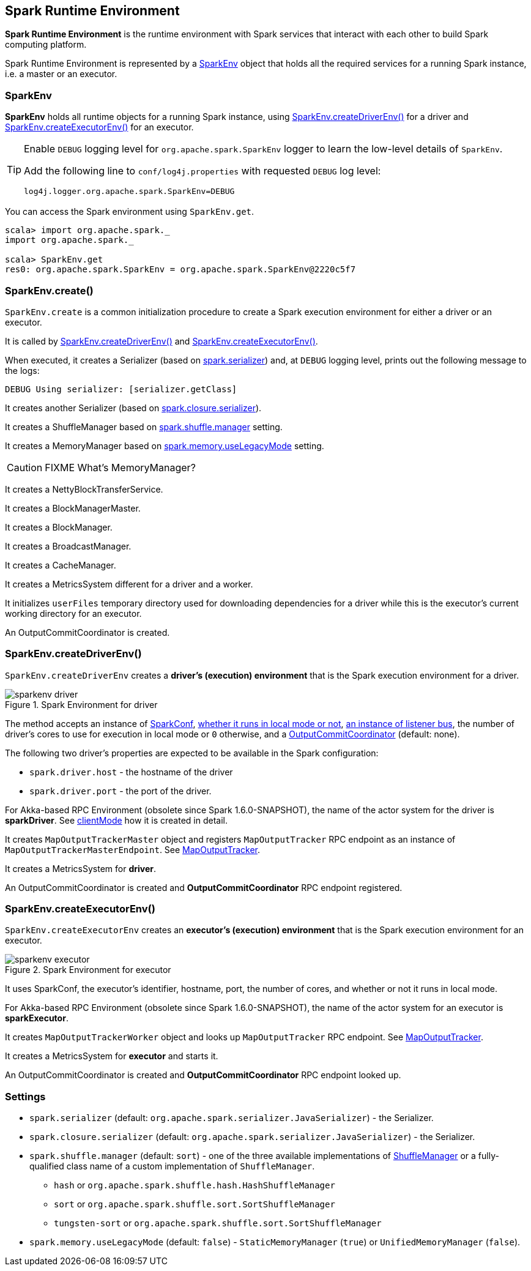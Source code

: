 == Spark Runtime Environment

*Spark Runtime Environment* is the runtime environment with Spark services that interact with each other to build Spark computing platform.

Spark Runtime Environment is represented by a <<SparkEnv, SparkEnv>> object that holds all the required services for a running Spark instance, i.e. a master or an executor.

=== [[SparkEnv]] SparkEnv

*SparkEnv* holds all runtime objects for a running Spark instance, using <<createDriverEnv, SparkEnv.createDriverEnv()>> for a driver and <<createExecutorEnv, SparkEnv.createExecutorEnv()>> for an executor.

[TIP]
====
Enable `DEBUG` logging level for `org.apache.spark.SparkEnv` logger to learn the low-level details of `SparkEnv`.

Add the following line to `conf/log4j.properties` with requested `DEBUG` log level:

```
log4j.logger.org.apache.spark.SparkEnv=DEBUG
```
====

You can access the Spark environment using `SparkEnv.get`.

```
scala> import org.apache.spark._
import org.apache.spark._

scala> SparkEnv.get
res0: org.apache.spark.SparkEnv = org.apache.spark.SparkEnv@2220c5f7
```

=== [[create]] SparkEnv.create()

`SparkEnv.create` is a common initialization procedure to create a Spark execution environment for either a driver or an executor.

It is called by <<createDriverEnv, SparkEnv.createDriverEnv()>> and <<createExecutorEnv, SparkEnv.createExecutorEnv()>>.

When executed, it creates a Serializer (based on <<settings, spark.serializer>>) and, at `DEBUG` logging level, prints out the following message to the logs:

```
DEBUG Using serializer: [serializer.getClass]
```

It creates another Serializer (based on <<settings, spark.closure.serializer>>).

It creates a ShuffleManager based on <<settings, spark.shuffle.manager>> setting.

It creates a MemoryManager based on <<settings, spark.memory.useLegacyMode>> setting.

CAUTION: FIXME What's MemoryManager?

It creates a NettyBlockTransferService.

It creates a BlockManagerMaster.

It creates a BlockManager.

It creates a BroadcastManager.

It creates a CacheManager.

It creates a MetricsSystem different for a driver and a worker.

It initializes `userFiles` temporary directory used for downloading dependencies for a driver while this is the executor's current working directory for an executor.

An OutputCommitCoordinator is created.

=== [[createDriverEnv]] SparkEnv.createDriverEnv()

`SparkEnv.createDriverEnv` creates a *driver's (execution) environment* that is the Spark execution environment for a driver.

.Spark Environment for driver
image::images/sparkenv-driver.png[align="center"]

The method accepts an instance of link:spark-configuration.adoc[SparkConf], link:spark-deployment-modes.adoc[whether it runs in local mode or not], link:spark-scheduler-listeners.adoc#listener-bus[an instance of listener bus], the number of driver's cores to use for execution in local mode or `0` otherwise, and a link:spark-service-outputcommitcoordinator.adoc[OutputCommitCoordinator] (default: none).

The following two driver's properties are expected to be available in the Spark configuration:

* `spark.driver.host` - the hostname of the driver
* `spark.driver.port` - the port of the driver.

For Akka-based RPC Environment (obsolete since Spark 1.6.0-SNAPSHOT), the name of the actor system for the driver is *sparkDriver*. See link:spark-rpc.adoc#client-mode[clientMode] how it is created in detail.

It creates `MapOutputTrackerMaster` object and registers `MapOutputTracker` RPC endpoint as an instance of `MapOutputTrackerMasterEndpoint`. See link:spark-service-mapoutputtracker.adoc[MapOutputTracker].

It creates a MetricsSystem for *driver*.

An OutputCommitCoordinator is created and *OutputCommitCoordinator* RPC endpoint registered.

=== [[createExecutorEnv]] SparkEnv.createExecutorEnv()

`SparkEnv.createExecutorEnv` creates an *executor's (execution) environment* that is the Spark execution environment for an executor.

.Spark Environment for executor
image::images/sparkenv-executor.png[align="center"]

It uses SparkConf, the executor's identifier, hostname, port, the number of cores, and whether or not it runs in local mode.

For Akka-based RPC Environment (obsolete since Spark 1.6.0-SNAPSHOT), the name of the actor system for an executor is *sparkExecutor*.

It creates `MapOutputTrackerWorker` object and looks up `MapOutputTracker` RPC endpoint. See link:spark-service-mapoutputtracker.adoc[MapOutputTracker].

It creates a MetricsSystem for *executor* and starts it.

An OutputCommitCoordinator is created and *OutputCommitCoordinator* RPC endpoint looked up.

=== [[settings]] Settings

* `spark.serializer` (default: `org.apache.spark.serializer.JavaSerializer`) - the Serializer.
* `spark.closure.serializer` (default: `org.apache.spark.serializer.JavaSerializer`) - the Serializer.
* `spark.shuffle.manager` (default: `sort`) - one of the three available implementations of link:spark-shuffle-service.adoc[ShuffleManager] or a fully-qualified class name of a custom implementation of `ShuffleManager`.
** `hash` or `org.apache.spark.shuffle.hash.HashShuffleManager`
** `sort` or `org.apache.spark.shuffle.sort.SortShuffleManager`
** `tungsten-sort` or `org.apache.spark.shuffle.sort.SortShuffleManager`
* `spark.memory.useLegacyMode` (default: `false`) - `StaticMemoryManager` (`true`) or `UnifiedMemoryManager` (`false`).
